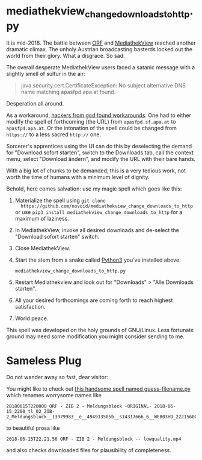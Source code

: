* mediathekview_change_downloads_to_http.py

It is mid-2018. The battle between [[http://ORF.at][ORF]] and [[https://en.wikipedia.org/wiki/MediathekView][MediathekView]] reached
another dramatic climax. The unholy Austrian broadcasting basterds
locked out the world from their glory. What a disgrace. So sad.

The overall desperate MediathekView users faced a satanic message with
a slightly smell of sulfur in the air:

#+BEGIN_QUOTE
java.security.cert.CertificateException: No subject alternative DNS
name matching apasfpd.apa.at found.
#+END_QUOTE

Desperation all around.

As a workaround, [[https://forum.mediathekview.de/topic/1448/orf-funktioniert-via-mediathekviewweb-de-nicht-via-software-schon/12?page=1][hackers from god found workarounds]]. One had to either
modify the spell of forthcoming (the URL) from =apasfpd.sf.apa.at= to
=apasfpd.apa.at=. Or the intonation of the spell could be changed from
=https://= to a less sacred =http://= one.

Sorcerer's apprentices using the UI can do this by deselecting the
demand for "Download sofort starten", switch to the Downloads tab,
call the context menu, select "Download ändern", and modify the URL
with their bare hands.

With a big lot of chunks to be demanded, this is a very tedious work,
not worth the time of humans with a minimum level of dignity.

Behold, here comes salvation: use my magic spell which goes like this:

1. Materialize the spell using =git clone
   https://github.com/novoid/mediathekview_change_downloads_to_http=
   or use =pip3 install mediathekview_change_downloads_to_http= for a
   maximum of laziness.
2. In MediathekView, invoke all desired downloads and de-select the
   "Download sofort starten" switch.
3. Close MediathekView.
4. Start the stem from a snake called [[https://www.python.org/downloads/][Python3]] you've installed above:
   : mediathekview_change_downloads_to_http.py
5. Restart Mediathekview and look out for "Downloads" > "Alle
   Downloads starten".
6. All your desired forthcomings are coming forth to reach highest
   satisfaction.
7. World peace.

This spell was developed on the holy grounds of GNU/Linux. Less
fortunate ground may need some modification you might consider sending
to me.

* Sameless Plug

Do not wander away so fast, dear visitor:

You might like to check out [[https://github.com/novoid/guess-filename.py][this handsome spell named
guess-filename.py]] which renames worrysome names like

: 20180615T220000 ORF - ZIB 2 - Meldungsblock -ORIGINAL- 2018-06-15_2200_tl_02_ZIB-2_Meldungsblock__13979983__o__494913505b__s14317666_6__WEB03HD_22215600P_22233922P_Q4A.mp4

to beautiful prosa like

: 2018-06-15T22.21.56 ORF - ZIB 2 - Meldungsblock -- lowquality.mp4

and also checks downloaded files for plausibility of completeness.

* Local Variables                                                  :noexport:
# Local Variables:
# mode: auto-fill
# mode: flyspell
# eval: (ispell-change-dictionary "en_US")
# End:
